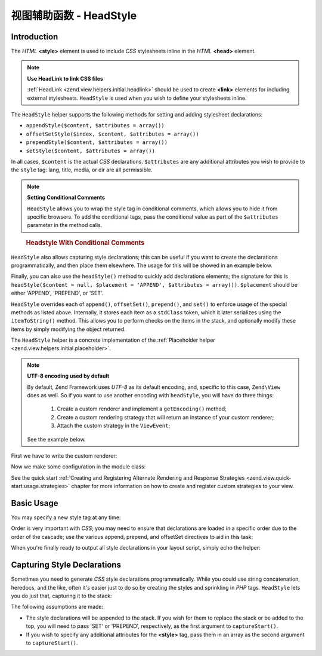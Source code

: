 .. _zend.view.helpers.initial.headstyle:

视图辅助函数 - HeadStyle
=======================

.. _zend.view.helpers.initial.headstyle.introduction:

Introduction
------------

The *HTML* **<style>** element is used to include *CSS* stylesheets inline in the *HTML* **<head>** element.

.. note::

   **Use HeadLink to link CSS files**

   :ref:`HeadLink <zend.view.helpers.initial.headlink>` should be used to create **<link>** elements for including
   external stylesheets. ``HeadStyle`` is used when you wish to define your stylesheets inline.

The ``HeadStyle`` helper supports the following methods for setting and adding stylesheet declarations:

- ``appendStyle($content, $attributes = array())``

- ``offsetSetStyle($index, $content, $attributes = array())``

- ``prependStyle($content, $attributes = array())``

- ``setStyle($content, $attributes = array())``

In all cases, ``$content`` is the actual *CSS* declarations. ``$attributes`` are any additional attributes you wish
to provide to the ``style`` tag: lang, title, media, or dir are all permissible.

.. note::

   **Setting Conditional Comments**

   ``HeadStyle`` allows you to wrap the style tag in conditional comments, which allows you to hide it from
   specific browsers. To add the conditional tags, pass the conditional value as part of the ``$attributes``
   parameter in the method calls.

.. _zend.view.helpers.initial.headstyle.conditional:

   .. rubric:: Headstyle With Conditional Comments

   .. code-block:: php
      :linenos:

      // adding scripts
      $this->headStyle()->appendStyle($styles, array('conditional' => 'lt IE 7'));

``HeadStyle`` also allows capturing style declarations; this can be useful if you want to create the declarations
programmatically, and then place them elsewhere. The usage for this will be showed in an example below.

Finally, you can also use the ``headStyle()`` method to quickly add declarations elements; the signature for this
is ``headStyle($content = null, $placement = 'APPEND', $attributes = array())``. ``$placement`` should be either
'APPEND', 'PREPEND', or 'SET'.

``HeadStyle`` overrides each of ``append()``, ``offsetSet()``, ``prepend()``, and ``set()`` to enforce usage of the
special methods as listed above. Internally, it stores each item as a ``stdClass`` token, which it later serializes
using the ``itemToString()`` method. This allows you to perform checks on the items in the stack, and optionally
modify these items by simply modifying the object returned.

The ``HeadStyle`` helper is a concrete implementation of the :ref:`Placeholder helper
<zend.view.helpers.initial.placeholder>`.

.. _zend.view.helpers.initial.headstyle.encoding:

.. note::

   **UTF-8 encoding used by default**

   By default, Zend Framework uses *UTF-8* as its default encoding, and, specific to this case, ``Zend\View`` does
   as well. So if you want to use another encoding with ``headStyle``, you will have do three things:

      1. Create a custom renderer and implement a ``getEncoding()`` method;
      2. Create a custom rendering strategy that will return an instance of your custom renderer;
      3. Attach the custom strategy in the ``ViewEvent``;

   See the example below.

.. _zend.view.helpers.initial.headstyle.encoding.example:

First we have to write the custom renderer:

.. code-block:: php
   :linenos:

   // module/MyModule/View/Renderer/MyRenderer.php
   <?php

   namespace MyModule\View\Renderer;

   // Since we just want to implement the getEncoding() method, we can extend the Zend native renderer
   use Zend\View\Renderer\PhpRenderer;

   class MyRenderer extends PhpRenderer
   {
      /**
       * @var string
       */
      protected $encoding;

      /**
       * Constructor
       *
       * @param  string $encoding The encoding to be used
       */
      public function __construct($encoding)
      {
         parent::__construct();
         $this->encoding = $encoding;
      }

      /**
       * Sets the encoding
       *
       * @param string $encoding The encoding to be used
       */
      public function setEncoding($encoding)
      {
         $this->encoding = $encoding;
      }

      /**
       * Gets the encoding
       *
       * @return string The encoding being used
       */
      public function getEncoding()
      {
         return $this->encoding;
      }
   }

Now we make some configuration in the module class:

.. code-block:: php
   :linenos:

   // module/MyModule.php
   <?php

   namespace MyModule;

   use MyModule\View\Renderer\MyRenderer;
   use Zend\Mvc\MvcEvent;
   use Zend\View\Strategy\PhpRendererStrategy;

   class Module
   {
      public function getConfig(){/* ... */}

      public function getAutoloaderConfig(){/* ... */}

      public function getServiceConfig()
      {
         return array(
            'factories' => array(
               // Register our custom renderer in the service manager
               'MyCustomRenderer' => function ($serviceManager) {
                  $myRenderer = new MyRenderer('ISO-8859-1');
                  return $myRenderer;
               },
               'MyCustomStrategy' => function ($serviceManager) {
                  // As stated before, we just want to implement the getEncoding() method, so we can use
                  // Zend\View\Strategy\PhpRendererStrategy and just provide our custom renderer to it.
                  $myRenderer = $serviceManager->get('MyCustomRenderer');
                  $strategy = new PhpRendererStrategy($myRenderer);
                  return $strategy;
               }
            ),
         );
      }

      public function onBootstrap(MvcEvent $e)
      {
         // Register a render event
         $app = $e->getParam('application');
         $app->getEventManager()->attach('render', array($this, 'registerMyStrategy'), 100);
      }

       public function registerMyStrategy(MvcEvent $e)
       {
           $app          = $e->getTarget();
           $locator      = $app->getServiceManager();
           $view         = $locator->get('Zend\View\View');
           $myStrategy = $locator->get('MyCustomStrategy');

           // Attach strategy, which is a listener aggregate, at high priority
           $view->getEventManager()->attach($myStrategy, 100);
       }
   }

See the quick start :ref:`Creating and Registering Alternate Rendering and Response Strategies
<zend.view.quick-start.usage.strategies>` chapter for more information on how to create and register custom
strategies to your view.

.. _zend.view.helpers.initial.headstyle.basicusage:

Basic Usage
-----------

You may specify a new style tag at any time:

.. code-block:: php
   :linenos:

   // adding styles
   $this->headStyle()->appendStyle($styles);

Order is very important with *CSS*; you may need to ensure that declarations are loaded in a specific order due to
the order of the cascade; use the various append, prepend, and offsetSet directives to aid in this task:

.. code-block:: php
   :linenos:

   // Putting styles in order

   // place at a particular offset:
   $this->headStyle()->offsetSetStyle(100, $customStyles);

   // place at end:
   $this->headStyle()->appendStyle($finalStyles);

   // place at beginning
   $this->headStyle()->prependStyle($firstStyles);

When you're finally ready to output all style declarations in your layout script, simply echo the helper:

.. code-block:: php
   :linenos:

   <?php echo $this->headStyle() ?>

.. _zend.view.helpers.initial.headstyle.capture:

Capturing Style Declarations
----------------------------

Sometimes you need to generate *CSS* style declarations programmatically. While you could use string concatenation,
heredocs, and the like, often it's easier just to do so by creating the styles and sprinkling in *PHP* tags.
``HeadStyle`` lets you do just that, capturing it to the stack:

.. code-block:: php
   :linenos:

   <?php $this->headStyle()->captureStart() ?>
   body {
       background-color: <?php echo $this->bgColor ?>;
   }
   <?php $this->headStyle()->captureEnd() ?>

The following assumptions are made:

- The style declarations will be appended to the stack. If you wish for them to replace the stack or be added to
  the top, you will need to pass 'SET' or 'PREPEND', respectively, as the first argument to ``captureStart()``.

- If you wish to specify any additional attributes for the **<style>** tag, pass them in an array as the second
  argument to ``captureStart()``.